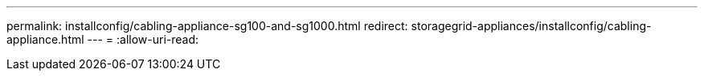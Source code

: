 ---
permalink: installconfig/cabling-appliance-sg100-and-sg1000.html 
redirect: storagegrid-appliances/installconfig/cabling-appliance.html 
---
= 
:allow-uri-read: 


